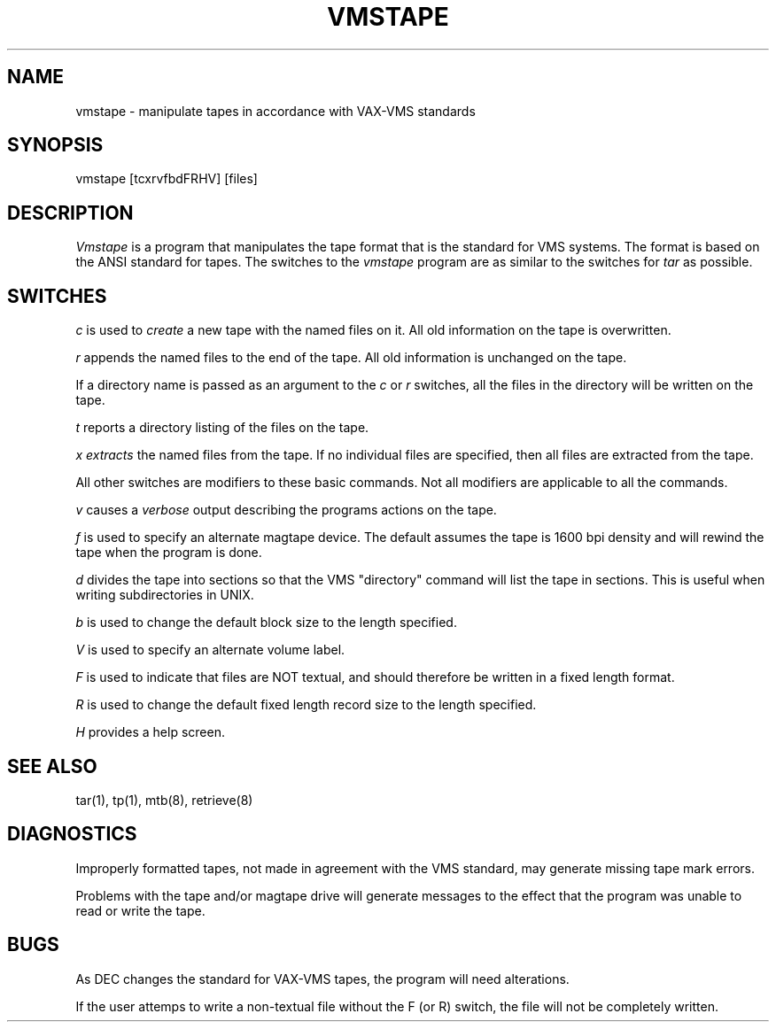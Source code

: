 .TH VMSTAPE 1H
.SH NAME
vmstape \- manipulate tapes in accordance with VAX-VMS standards
.SH SYNOPSIS
vmstape [tcxrvfbdFRHV] [files]
.SH DESCRIPTION
.LP
.I Vmstape
is a program that manipulates the tape format that is the standard for
VMS systems.  The format is based on the ANSI standard for tapes.  The
switches to the
.I vmstape
program are as similar to the switches for
.I tar
as possible.
.SH SWITCHES
.LP
.I c
is used to
.I create
a new tape with the named files on it.
All old information on the tape is overwritten.
.LP
.I r
appends the named files to the end of the tape. All old information
is unchanged on the tape.
.LP
If a directory name is passed as an argument to the 
.I c
or
.I r
switches, all the files in the directory will be written on the tape.
.LP
.I t
reports a directory listing of the files on the tape.
.LP
.I x extracts 
the named files from the tape.  If no individual files are
specified, then all files are extracted from the tape.
.LP
All other switches are modifiers to these basic commands.  Not all modifiers
are applicable to all the commands.
.LP
.I v
causes a
.I verbose
output describing the programs actions on the tape.
.LP
.I f
is used to specify an alternate magtape device.  The default
assumes the tape is 1600 bpi density and will rewind the tape when the
program is done.
.LP
.I d
divides the tape into sections so that the VMS "directory" command will
list the tape in sections.  This is useful when writing subdirectories in
UNIX.
.LP
.I b
is used to change the default block size to the length specified.
.LP
.I V
is used to specify an alternate volume label.
.LP
.I F
is used to indicate that files are NOT textual, and should therefore be 
written in a fixed length format.
.LP
.I R
is used to change the default fixed length record size to the length 
specified.
.LP
.I H
provides a help screen.

.SH SEE ALSO
tar(1), tp(1), mtb(8), retrieve(8)
.SH DIAGNOSTICS
.LP
Improperly formatted tapes, not made in agreement with the VMS standard,
may generate missing tape mark errors.
.LP
Problems with the tape and/or magtape drive will generate messages to the
effect that the program was unable to read or write the tape.
.SH BUGS
.LP
As DEC changes the standard for VAX-VMS tapes,
the program will need alterations.
.LP
If the user attemps to write a non-textual file without the F (or R) switch,
the file will not be completely written.  

